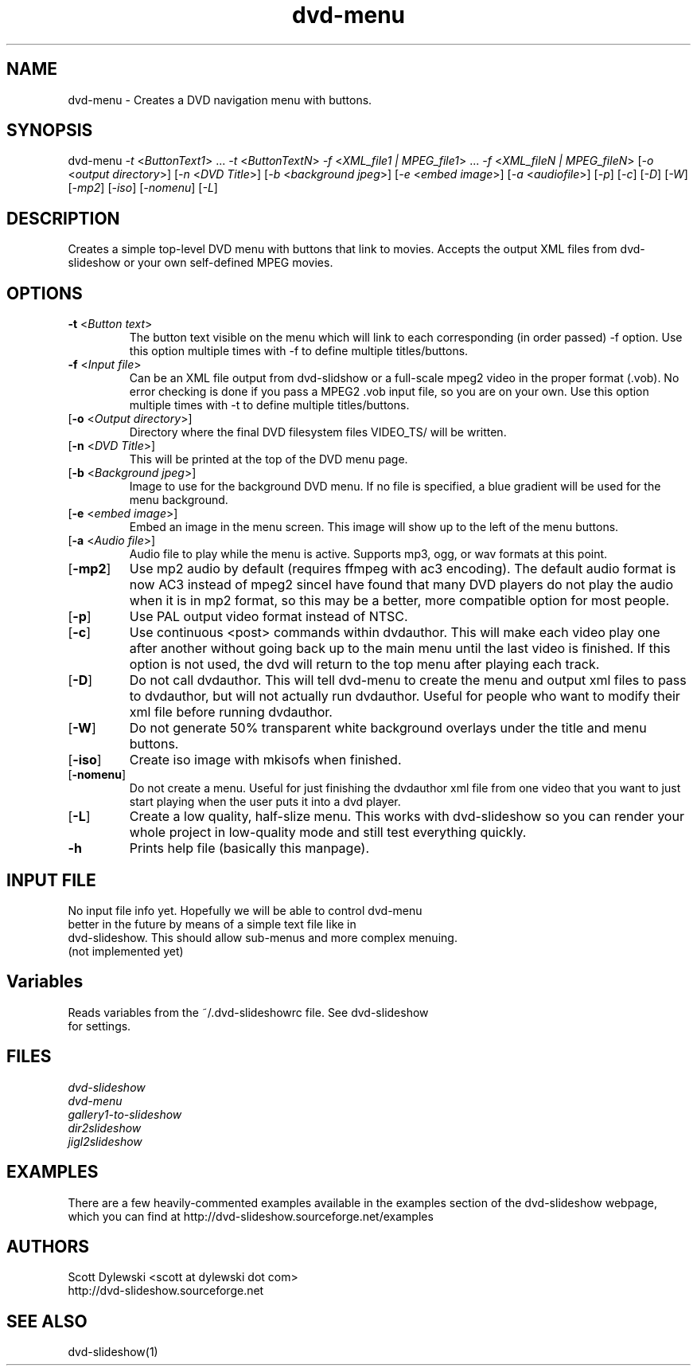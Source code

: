 .\" 
.TH "dvd-menu" "1" "0.7.5" "Scott Dylewski" "dvd-slideshow"
.SH "NAME"
.LP 
dvd\-menu \- Creates a DVD navigation menu with buttons.
.SH "SYNOPSIS"
.LP 
dvd\-menu \fI\-t\fP <\fIButtonText1\fP> ... \fI\-t\fP <\fIButtonTextN\fP> \fI\-f\fP <\fIXML_file1 | MPEG_file1\fP> ... \fI\-f\fP <\fIXML_fileN | MPEG_fileN\fP> [\fI\-o\fP <\fIoutput directory\fP>] [\fI\-n\fP <\fIDVD Title\fP>] [\fI\-b\fP <\fIbackground jpeg\fP>] [\fI\-e\fP <\fIembed image\fP>] [\fI\-a\fP <\fIaudiofile\fP>]  [\fI\-p\fP] [\fI\-c\fP] [\fI\-D\fP] [\fI\-W\fP] [\fI\-mp2\fP] [\fI\-iso\fP] [\fI\-nomenu\fP] [\fI\-L\fP]
.SH "DESCRIPTION"
.LP 
Creates a simple top\-level DVD menu with buttons that link to movies.  Accepts the output XML files from dvd\-slideshow or your own self\-defined MPEG movies.
.SH "OPTIONS"
.LP 

.TP 
\fB\-t\fR <\fIButton text\fP>
The button text visible on the menu which will link to each corresponding (in order passed) \-f option.  Use this option multiple times with \-f to define multiple titles/buttons.

.TP 
\fB\-f\fR <\fIInput file\fP>
Can be an XML file output from dvd\-slidshow or a full\-scale mpeg2 video in the proper format (.vob).  No error checking is done if you pass a MPEG2 .vob input file, so you are on your own. Use this option multiple times with \-t to define multiple titles/buttons.

.TP 
[\fB\-o\fR <\fIOutput directory\fP>]
Directory where the final DVD filesystem files VIDEO_TS/ will be written.

.TP 
[\fB\-n\fR <\fIDVD Title\fP>]
This will be printed at the top of the DVD menu page.

.TP 
[\fB\-b\fR <\fIBackground jpeg\fP>]
Image to use for the background DVD menu. If no file is specified, a blue gradient will be used for the menu background.


.TP 
[\fB\-e\fR <\fIembed image\fP>]
Embed an image in the menu screen.  This image will show up to the left of the menu buttons.

.TP 
[\fB\-a\fR <\fIAudio file\fP>]
Audio file to play while the menu is active. Supports mp3, ogg, or wav formats at this point.

.TP 
[\fB\-mp2\fR]
Use mp2 audio by default (requires ffmpeg with ac3 encoding). The default audio format is now AC3 instead of mpeg2 sinceI have found that many DVD players do not play the audio when it is in mp2 format, so this may be a better, more compatible option for most people. 

.TP 
[\fB\-p\fR]
Use PAL output video format instead of NTSC.

.TP 
[\fB\-c\fR]
Use continuous <post> commands within dvdauthor.  This will make each video play one after another without going back up to the main menu until the last video is finished.  If this option is not used, the dvd will return to the top menu after playing each track.

.TP 
[\fB\-D\fR]
Do not call dvdauthor.  This will tell dvd\-menu to create the menu and output xml files to pass to dvdauthor, but will not actually run dvdauthor.  Useful for people who want to modify their xml file before running dvdauthor.

.TP 
[\fB\-W\fR]
Do not generate 50% transparent white background overlays under the title and menu buttons.

.TP 
[\fB\-iso\fR]
Create iso image with mkisofs when finished.

.TP 
[\fB\-nomenu\fR]
Do not create a menu.  Useful for just finishing the dvdauthor xml file from one video that you want to just start playing when the user puts it into a dvd player.

.TP 
[\fB\-L\fR]
Create a low quality, half\-slize menu.  This works with dvd\-slideshow so you can render your whole project in low\-quality mode and still test everything quickly.

.TP 
\fB\-h\fR
Prints help file (basically this manpage).
.SH "INPUT FILE"
.LP 
.TP 
No input file info yet.  Hopefully we will be able to control dvd\-menu better in the future by means of a simple text file like in dvd\-slideshow.  This should allow sub\-menus and more complex menuing. (not implemented yet)
.SH "Variables"
.LP 
.TP 
Reads variables from the ~/.dvd\-slideshowrc file.  See dvd\-slideshow for settings.
.SH "FILES"
.LP 
\fIdvd\-slideshow\fP 
.br 
\fIdvd\-menu\fP 
.br 
\fIgallery1\-to\-slideshow\fP 
.br 
\fIdir2slideshow\fP 
.br 
\fIjigl2slideshow\fP 
.SH "EXAMPLES"
.LP 
There are a few heavily\-commented examples available in the examples section of the dvd\-slideshow webpage, which you can find at http://dvd\-slideshow.sourceforge.net/examples
.SH "AUTHORS"
.LP 
Scott Dylewski <scott at dylewski dot com>
.br 
http://dvd\-slideshow.sourceforge.net
.SH "SEE ALSO"
.LP 
dvd\-slideshow(1)
